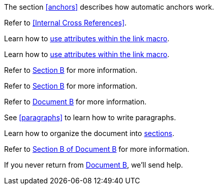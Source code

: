 ////
Included in:
- user-manual: URL: Internal cross References
- quick-ref
////

// tag::base[]
The section <<anchors>> describes how automatic anchors work.
// end::base[]

// tag::xref-title[]
Refer to <<Internal Cross References>>.
// end::xref-title[]

// tag::text[]
Learn how to <<link-macro-attributes,use attributes within the link macro>>.
// end::text[]

// tag::xref-macro[]
Learn how to xref:link-macro-attributes[use attributes within the link macro].
// end::xref-macro[]

// tag::bad[]
Refer to link:document-b.html#section-b[Section B] for more information.
// end::bad[]

// tag::base-inter[]
Refer to <<document-b.adoc#section-b,Section B>> for more information.
// end::base-inter[]

// tag::base-inter-top[]
Refer to <<document-b.adoc#,Document B>> for more information.
// end::base-inter-top[]

// used in qr
// tag::b-base[]
See <<paragraphs>> to learn how to write paragraphs.

Learn how to organize the document into <<section-titles,sections>>.
// end::b-base[]

// used in qr
// tag::b-inter[]
Refer to xref:document-b.adoc#section-b[Section B of Document B] for more information.

If you never return from xref:document-b.adoc[Document B], we'll send help.
// end::b-inter[]
